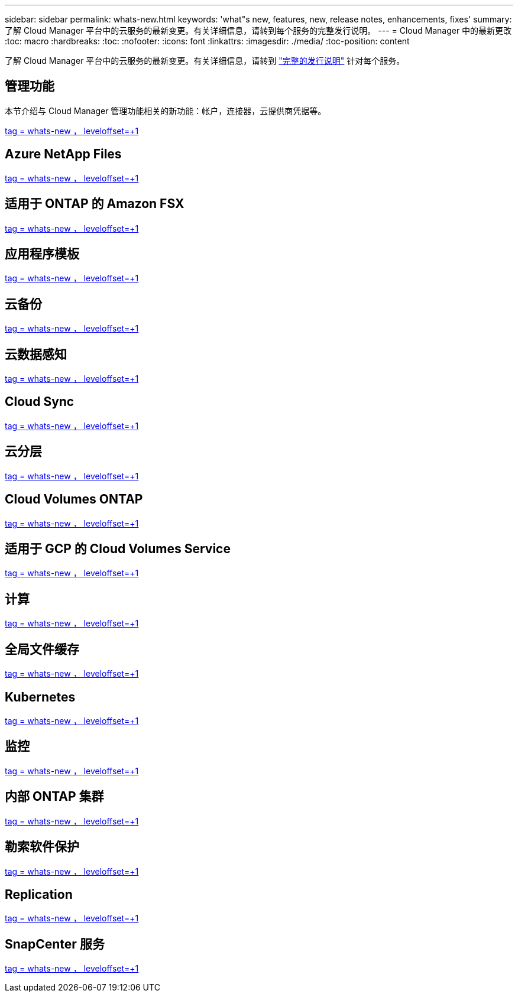 ---
sidebar: sidebar 
permalink: whats-new.html 
keywords: 'what"s new, features, new, release notes, enhancements, fixes' 
summary: 了解 Cloud Manager 平台中的云服务的最新变更。有关详细信息，请转到每个服务的完整发行说明。 
---
= Cloud Manager 中的最新更改
:toc: macro
:hardbreaks:
:toc: 
:nofooter: 
:icons: font
:linkattrs: 
:imagesdir: ./media/
:toc-position: content


[role="lead"]
了解 Cloud Manager 平台中的云服务的最新变更。有关详细信息，请转到 link:release-notes-index.html["完整的发行说明"] 针对每个服务。



== 管理功能

本节介绍与 Cloud Manager 管理功能相关的新功能：帐户，连接器，云提供商凭据等。

link:https://raw.githubusercontent.com/NetAppDocs/cloud-manager-setup-admin/main/whats-new.adoc["tag = whats-new ， leveloffset=+1"]



== Azure NetApp Files

link:https://raw.githubusercontent.com/NetAppDocs/cloud-manager-azure-netapp-files/main/whats-new.adoc["tag = whats-new ， leveloffset=+1"]



== 适用于 ONTAP 的 Amazon FSX

link:https://raw.githubusercontent.com/NetAppDocs/cloud-manager-fsx-ontap/main/whats-new.adoc["tag = whats-new ， leveloffset=+1"]



== 应用程序模板

link:https://raw.githubusercontent.com/NetAppDocs/cloud-manager-app-template/main/whats-new.adoc["tag = whats-new ， leveloffset=+1"]



== 云备份

link:https://raw.githubusercontent.com/NetAppDocs/cloud-manager-backup-restore/main/whats-new.adoc["tag = whats-new ， leveloffset=+1"]



== 云数据感知

link:https://raw.githubusercontent.com/NetAppDocs/cloud-manager-data-sense/main/whats-new.adoc["tag = whats-new ， leveloffset=+1"]



== Cloud Sync

link:https://raw.githubusercontent.com/NetAppDocs/cloud-manager-sync/main/whats-new.adoc["tag = whats-new ， leveloffset=+1"]



== 云分层

link:https://raw.githubusercontent.com/NetAppDocs/cloud-manager-tiering/main/whats-new.adoc["tag = whats-new ， leveloffset=+1"]



== Cloud Volumes ONTAP

link:https://raw.githubusercontent.com/NetAppDocs/cloud-manager-cloud-volumes-ontap/main/whats-new.adoc["tag = whats-new ， leveloffset=+1"]



== 适用于 GCP 的 Cloud Volumes Service

link:https://raw.githubusercontent.com/NetAppDocs/cloud-manager-cloud-volumes-service-gcp/main/whats-new.adoc["tag = whats-new ， leveloffset=+1"]



== 计算

link:https://raw.githubusercontent.com/NetAppDocs/cloud-manager-compute/main/whats-new.adoc["tag = whats-new ， leveloffset=+1"]



== 全局文件缓存

link:https://raw.githubusercontent.com/NetAppDocs/cloud-manager-file-cache/main/whats-new.adoc["tag = whats-new ， leveloffset=+1"]



== Kubernetes

link:https://raw.githubusercontent.com/NetAppDocs/cloud-manager-kubernetes/main/whats-new.adoc["tag = whats-new ， leveloffset=+1"]



== 监控

link:https://raw.githubusercontent.com/NetAppDocs/cloud-manager-monitoring/main/whats-new.adoc["tag = whats-new ， leveloffset=+1"]



== 内部 ONTAP 集群

link:https://raw.githubusercontent.com/NetAppDocs/cloud-manager-ontap-onprem/main/whats-new.adoc["tag = whats-new ， leveloffset=+1"]



== 勒索软件保护

link:https://raw.githubusercontent.com/NetAppDocs/cloud-manager-ransomware/main/whats-new.adoc["tag = whats-new ， leveloffset=+1"]



== Replication

link:https://raw.githubusercontent.com/NetAppDocs/cloud-manager-replication/main/whats-new.adoc["tag = whats-new ， leveloffset=+1"]



== SnapCenter 服务

link:https://raw.githubusercontent.com/NetAppDocs/cloud-manager-snapcenter/main/whats-new.adoc["tag = whats-new ， leveloffset=+1"]
